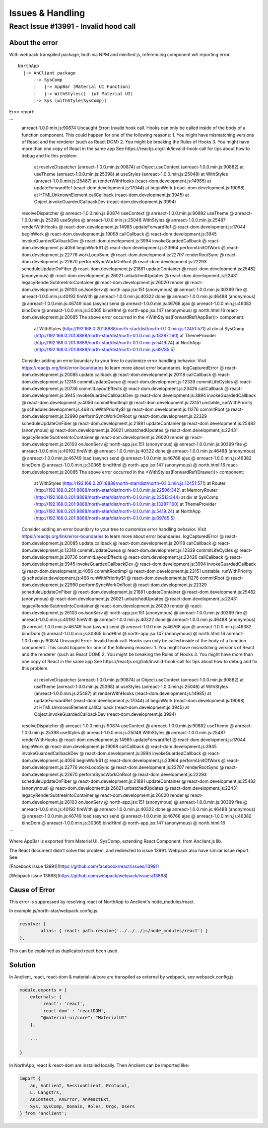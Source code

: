 Issues & Handling
=================

React Issue #13991 - Invalid hood call
---------------------------------------

About the error
_______________

With webpack transpiled package, both via NPM and minified js, referencing component
will reporting error.

::

    NorthApp
      |-> AnCliant package
          |-> SysComp
          |   |-> AppBar (Material UI Function)
          |   |-> WithStyles()  (of Material UI)
          |-> Sys (withStyle(SysComp))

Error report:

```
    anreact-1.0.0.min.js:90874 Uncaught Error: Invalid hook call. Hooks can only be called inside of the body of a function component. This could happen for one of the following reasons:
    1. You might have mismatching versions of React and the renderer (such as React DOM)
    2. You might be breaking the Rules of Hooks
    3. You might have more than one copy of React in the same app
    See https://reactjs.org/link/invalid-hook-call for tips about how to debug and fix this problem.
        at resolveDispatcher (anreact-1.0.0.min.js:90874)
        at Object.useContext (anreact-1.0.0.min.js:90882)
        at useTheme (anreact-1.0.0.min.js:25398)
        at useStyles (anreact-1.0.0.min.js:25048)
        at WithStyles (anreact-1.0.0.min.js:25487)
        at renderWithHooks (react-dom.development.js:14985)
        at updateForwardRef (react-dom.development.js:17044)
        at beginWork (react-dom.development.js:19098)
        at HTMLUnknownElement.callCallback (react-dom.development.js:3945)
        at Object.invokeGuardedCallbackDev (react-dom.development.js:3994)
    resolveDispatcher @ anreact-1.0.0.min.js:90874
    useContext @ anreact-1.0.0.min.js:90882
    useTheme @ anreact-1.0.0.min.js:25398
    useStyles @ anreact-1.0.0.min.js:25048
    WithStyles @ anreact-1.0.0.min.js:25487
    renderWithHooks @ react-dom.development.js:14985
    updateForwardRef @ react-dom.development.js:17044
    beginWork @ react-dom.development.js:19098
    callCallback @ react-dom.development.js:3945
    invokeGuardedCallbackDev @ react-dom.development.js:3994
    invokeGuardedCallback @ react-dom.development.js:4056
    beginWork$1 @ react-dom.development.js:23964
    performUnitOfWork @ react-dom.development.js:22776
    workLoopSync @ react-dom.development.js:22707
    renderRootSync @ react-dom.development.js:22670
    performSyncWorkOnRoot @ react-dom.development.js:22293
    scheduleUpdateOnFiber @ react-dom.development.js:21881
    updateContainer @ react-dom.development.js:25482
    (anonymous) @ react-dom.development.js:26021
    unbatchedUpdates @ react-dom.development.js:22431
    legacyRenderSubtreeIntoContainer @ react-dom.development.js:26020
    render @ react-dom.development.js:26103
    onJsonServ @ north-app.jsx:151
    (anonymous) @ anreact-1.0.0.min.js:30369
    fire @ anreact-1.0.0.min.js:40192
    fireWith @ anreact-1.0.0.min.js:40322
    done @ anreact-1.0.0.min.js:46488
    (anonymous) @ anreact-1.0.0.min.js:46749
    load (async)
    send @ anreact-1.0.0.min.js:46768
    ajax @ anreact-1.0.0.min.js:46382
    bindDom @ anreact-1.0.0.min.js:30365
    bindHtml @ north-app.jsx:147
    (anonymous) @ north.html:16
    react-dom.development.js:20085 The above error occurred in the <WithStyles(ForwardRef(AppBar))> component:

        at WithStyles (http://192.168.0.201:8888/north-star/dist/north-0.1.0.min.js:12451:571)
        at div
        at SysComp (http://192.168.0.201:8888/north-star/dist/north-0.1.0.min.js:13287:160)
        at ThemeProvider (http://192.168.0.201:8888/north-star/dist/north-0.1.0.min.js:5419:24)
        at NorthApp (http://192.168.0.201:8888/north-star/dist/north-0.1.0.min.js:69785:5)

    Consider adding an error boundary to your tree to customize error handling behavior.
    Visit https://reactjs.org/link/error-boundaries to learn more about error boundaries.
    logCapturedError @ react-dom.development.js:20085
    update.callback @ react-dom.development.js:20118
    callCallback @ react-dom.development.js:12318
    commitUpdateQueue @ react-dom.development.js:12339
    commitLifeCycles @ react-dom.development.js:20736
    commitLayoutEffects @ react-dom.development.js:23426
    callCallback @ react-dom.development.js:3945
    invokeGuardedCallbackDev @ react-dom.development.js:3994
    invokeGuardedCallback @ react-dom.development.js:4056
    commitRootImpl @ react-dom.development.js:23151
    unstable_runWithPriority @ scheduler.development.js:468
    runWithPriority$1 @ react-dom.development.js:11276
    commitRoot @ react-dom.development.js:22990
    performSyncWorkOnRoot @ react-dom.development.js:22329
    scheduleUpdateOnFiber @ react-dom.development.js:21881
    updateContainer @ react-dom.development.js:25482
    (anonymous) @ react-dom.development.js:26021
    unbatchedUpdates @ react-dom.development.js:22431
    legacyRenderSubtreeIntoContainer @ react-dom.development.js:26020
    render @ react-dom.development.js:26103
    onJsonServ @ north-app.jsx:151
    (anonymous) @ anreact-1.0.0.min.js:30369
    fire @ anreact-1.0.0.min.js:40192
    fireWith @ anreact-1.0.0.min.js:40322
    done @ anreact-1.0.0.min.js:46488
    (anonymous) @ anreact-1.0.0.min.js:46749
    load (async)
    send @ anreact-1.0.0.min.js:46768
    ajax @ anreact-1.0.0.min.js:46382
    bindDom @ anreact-1.0.0.min.js:30365
    bindHtml @ north-app.jsx:147
    (anonymous) @ north.html:16
    react-dom.development.js:20085 The above error occurred in the <WithStyles(ForwardRef(Drawer))> component:

        at WithStyles (http://192.168.0.201:8888/north-star/dist/north-0.1.0.min.js:12451:571)
        at Router (http://192.168.0.201:8888/north-star/dist/north-0.1.0.min.js:22506:342)
        at MemoryRouter (http://192.168.0.201:8888/north-star/dist/north-0.1.0.min.js:22513:344)
        at div
        at SysComp (http://192.168.0.201:8888/north-star/dist/north-0.1.0.min.js:13287:160)
        at ThemeProvider (http://192.168.0.201:8888/north-star/dist/north-0.1.0.min.js:5419:24)
        at NorthApp (http://192.168.0.201:8888/north-star/dist/north-0.1.0.min.js:69785:5)

    Consider adding an error boundary to your tree to customize error handling behavior.
    Visit https://reactjs.org/link/error-boundaries to learn more about error boundaries.
    logCapturedError @ react-dom.development.js:20085
    update.callback @ react-dom.development.js:20118
    callCallback @ react-dom.development.js:12318
    commitUpdateQueue @ react-dom.development.js:12339
    commitLifeCycles @ react-dom.development.js:20736
    commitLayoutEffects @ react-dom.development.js:23426
    callCallback @ react-dom.development.js:3945
    invokeGuardedCallbackDev @ react-dom.development.js:3994
    invokeGuardedCallback @ react-dom.development.js:4056
    commitRootImpl @ react-dom.development.js:23151
    unstable_runWithPriority @ scheduler.development.js:468
    runWithPriority$1 @ react-dom.development.js:11276
    commitRoot @ react-dom.development.js:22990
    performSyncWorkOnRoot @ react-dom.development.js:22329
    scheduleUpdateOnFiber @ react-dom.development.js:21881
    updateContainer @ react-dom.development.js:25482
    (anonymous) @ react-dom.development.js:26021
    unbatchedUpdates @ react-dom.development.js:22431
    legacyRenderSubtreeIntoContainer @ react-dom.development.js:26020
    render @ react-dom.development.js:26103
    onJsonServ @ north-app.jsx:151
    (anonymous) @ anreact-1.0.0.min.js:30369
    fire @ anreact-1.0.0.min.js:40192
    fireWith @ anreact-1.0.0.min.js:40322
    done @ anreact-1.0.0.min.js:46488
    (anonymous) @ anreact-1.0.0.min.js:46749
    load (async)
    send @ anreact-1.0.0.min.js:46768
    ajax @ anreact-1.0.0.min.js:46382
    bindDom @ anreact-1.0.0.min.js:30365
    bindHtml @ north-app.jsx:147
    (anonymous) @ north.html:16
    anreact-1.0.0.min.js:90874 Uncaught Error: Invalid hook call. Hooks can only be called inside of the body of a function component. This could happen for one of the following reasons:
    1. You might have mismatching versions of React and the renderer (such as React DOM)
    2. You might be breaking the Rules of Hooks
    3. You might have more than one copy of React in the same app
    See https://reactjs.org/link/invalid-hook-call for tips about how to debug and fix this problem.
        at resolveDispatcher (anreact-1.0.0.min.js:90874)
        at Object.useContext (anreact-1.0.0.min.js:90882)
        at useTheme (anreact-1.0.0.min.js:25398)
        at useStyles (anreact-1.0.0.min.js:25048)
        at WithStyles (anreact-1.0.0.min.js:25487)
        at renderWithHooks (react-dom.development.js:14985)
        at updateForwardRef (react-dom.development.js:17044)
        at beginWork (react-dom.development.js:19098)
        at HTMLUnknownElement.callCallback (react-dom.development.js:3945)
        at Object.invokeGuardedCallbackDev (react-dom.development.js:3994)
    resolveDispatcher @ anreact-1.0.0.min.js:90874
    useContext @ anreact-1.0.0.min.js:90882
    useTheme @ anreact-1.0.0.min.js:25398
    useStyles @ anreact-1.0.0.min.js:25048
    WithStyles @ anreact-1.0.0.min.js:25487
    renderWithHooks @ react-dom.development.js:14985
    updateForwardRef @ react-dom.development.js:17044
    beginWork @ react-dom.development.js:19098
    callCallback @ react-dom.development.js:3945
    invokeGuardedCallbackDev @ react-dom.development.js:3994
    invokeGuardedCallback @ react-dom.development.js:4056
    beginWork$1 @ react-dom.development.js:23964
    performUnitOfWork @ react-dom.development.js:22776
    workLoopSync @ react-dom.development.js:22707
    renderRootSync @ react-dom.development.js:22670
    performSyncWorkOnRoot @ react-dom.development.js:22293
    scheduleUpdateOnFiber @ react-dom.development.js:21881
    updateContainer @ react-dom.development.js:25482
    (anonymous) @ react-dom.development.js:26021
    unbatchedUpdates @ react-dom.development.js:22431
    legacyRenderSubtreeIntoContainer @ react-dom.development.js:26020
    render @ react-dom.development.js:26103
    onJsonServ @ north-app.jsx:151
    (anonymous) @ anreact-1.0.0.min.js:30369
    fire @ anreact-1.0.0.min.js:40192
    fireWith @ anreact-1.0.0.min.js:40322
    done @ anreact-1.0.0.min.js:46488
    (anonymous) @ anreact-1.0.0.min.js:46749
    load (async)
    send @ anreact-1.0.0.min.js:46768
    ajax @ anreact-1.0.0.min.js:46382
    bindDom @ anreact-1.0.0.min.js:30365
    bindHtml @ north-app.jsx:147
    (anonymous) @ north.html:16
```

Where AppBar is exported from Material UI, SysComp, extending React.Component,
from Anclient.js lib.

The React document didn't solve this problem, and redirected to issue 13991.
Webpack also have similar issue report. See

[Facebook issue 13991](https://github.com/facebook/react/issues/13991)

[Webpack issue 13868](https://github.com/webpack/webpack/issues/13868)

Cause of Error
______________

This error is suppressed by resolving react of NorthApp to Anclient's node_modules/react.

In example.js/north-star/webpack.config.js:

.. code-block:: javascript

	resolve: {
		alias: { react: path.resolve('../../../js/node_modules/react') }
	},

..

This can be explained as duplicated react been used.

Solution
________

In Anclient, react, react-dom & material-ui/core are transpiled as external by webpack, see webpack.config.js.

.. code-block:: javascript

    module.exports = {
        externals: {
            'react': 'react',
            'react-dom' : 'reactDOM',
            "@material-ui/core": "MaterialUI"
        },

        ...

    }
..

In NorthApp, react & react-dom are installed locally. Then Anclient can be imported like:

.. code-block:: javascript

    import {
        an, AnClient, SessionClient, Protocol,
        L, Langstrs,
        AnContext, AnError, AnReactExt,
        Sys, SysComp, Domain, Roles, Orgs, Users
    } from 'anclient';
..
